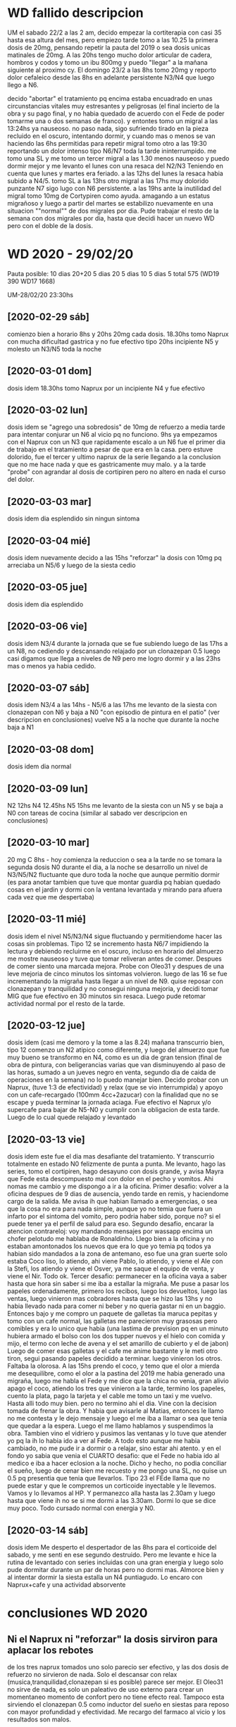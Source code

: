 * WD fallido descripcion
UM el sabado 22/2 a las 2 am, decido empezar la cortiterapia con casi
35 hasta esa altura del mes, pero empiezo tarde tomo a las 10.25 la
primera dosis de 20mg, pensando repetir la pauta del 2019 o sea dosis
unicas matinales de 20mg. 
A las 20hs tengo mucho dolor articular de cadera, hombros y codos y
tomo un ibu 800mg y puedo "llegar" a la mañana siguiente al proximo
cy.
El domingo 23/2 a las 8hs tomo 20mg y reporto dolor cefaleico desde
las 8hs en adelante persistente N3/N4 que luego llego a N6. 

decido "abortar" el tratamiento pq encima estaba encuadrado en unas
circunstancias vitales muy estresantes y peligrosas (el final incierto
de la obra y su pago final, y no habia quedado de acuerdo con el Fede
de poder tomarme una o dos semanas de franco). y entontes tomo un
migral a las 13:24hs  ya nauseoso. no paso nada, sigo sufriendo tirado
en la pieza recluido en el oscuro, intentando dormir, y cuando mas o
menos se van haciendo las 6hs permitidas para repetir migral tomo otro
a las 19:30 reportando un dolor intenso tipo N6/N7 toda la tarde
ininterrumpido. me tomo una SL y me tomo un tercer migral a las 1.30
menos nauseoso y puedo dormir mejor y me levanto el lunes con una
resaca del N2/N3
Teniendo en cuenta que lunes y martes era feriado.
a las 12hs del lunes la resaca habia subido a N4/5.
tomo SL a las 13hs
otro migral a las 17hs muy dolorido punzante N7 sigo lugo con N6
persistente. 
a las 19hs ante la inutilidad del migral tomo 10mg de Cortypiren como
ayuda. amagando a un estatus migrañoso y luego a partir del martes se
estabilizo nuevamente en una situacion ""normal"" de dos migrales por
dia.
Pude trabajar el resto de la semana con dos migrales por dia, hasta
que decidi hacer un nuevo WD pero con el doble de la dosis.
* WD 2020 - 29/02/20
Pauta posible:
10 dias 20+20
5 dias 20
5 dias 10
5 dias 5
total 575  (WD19 390 WD17 1668)

UM-28/02/20 23:30hs
** [2020-02-29 sáb]
comienzo bien a horario 8hs y 20hs 20mg cada dosis.
18.30hs tomo Naprux con mucha dificultad gastrica y no fue efectivo
tipo 20hs incipiente N5 y molesto un N3/N5 toda la noche
** [2020-03-01 dom]
dosis idem 
18.30hs tomo Naprux por un incipiente N4 y fue efectivo
** [2020-03-02 lun]
dosis idem
se "agrego una sobredosis" de 10mg de refuerzo a media tarde para
intentar conjurar un N6 al vicio pq no funciono.
9hs ya empezamos con el Naprux con un N3 que rapidamente escalo a un
N6
fue el primer dia de trabajo en el tratamiento a pesar de que era en
la casa. pero estuve dolorido, fue el tercer y ultimo naprux de la
serie llegando a la conclusion que no me hace nada y que es
gastricamente muy malo. y a la tarde "probe" con agrandar al dosis de
cortipiren pero no altero en nada el curso del dolor.
** [2020-03-03 mar]
dosis idem
dia esplendido sin ningun sintoma
** [2020-03-04 mié]
dosis idem
nuevamente decido a las 15hs "reforzar" la dosis con 10mg pq arreciaba
un N5/6 y luego de la siesta cedio
** [2020-03-05 jue]
dosis idem
dia esplendido
** [2020-03-06 vie]
dosis idem
N3/4 durante la jornada que se fue subiendo luego de las 17hs a un
N8, no cediendo y descansando relajado por un clonazepan 0.5 luego
casi digamos que llega a niveles de N9 pero me logro dormir y a las
23hs mas o menos ya habia cedido.
** [2020-03-07 sáb]
dosis idem
N3/4 a las 14hs - N5/6 a las 17hs
me levanto de la siesta con clonazepan con N6 y baja a N0 "con
episodio de pintura en el patio" (ver descripcion en conclusiones)
vuelve N5 a la noche que durante la noche baja a N1
** [2020-03-08 dom]
dosis idem
dia normal
** [2020-03-09 lun]
N2 12hs N4 12.45hs N5 15hs
me levanto de la siesta con un N5 y se baja a N0 con tareas de cocina
(similar al sabado ver descripcion en conclusiones)
** [2020-03-10 mar]
20 mg C 8hs - hoy comienza la reduccion o sea a la tarde no se tomara
la segunda dosis
N0 durante el dia, a la noche se desarrollo un nivel de N3/N5/N2
fluctuante que duro toda la noche que aunque permitio dormir (es para
anotar tambien que tuve que montar guardia pq habian quedado cosas en
el jardin y dormi con la ventana levantada y mirando para afuera cada
vez que me despertaba)
** [2020-03-11 mié]
dosis idem
el nivel N5/N3/N4 sigue fluctuando y permitiendome hacer las cosas sin
problemas. Tipo 12 se incremento hasta N6/7 impidiendo la lectura y
debiendo recluirme en el oscuro, incluso en horario del almuerzo me
mostre nauseoso y tuve que tomar reliveran antes de comer. Despues de
comer siento una marcada mejora.
Probe con Oleo31 y despues de una leve mejoria de cinco minutos los
sintomas volvieron.
luego de las 16 se fue incrementando la migraña hasta llegar a un
nivel de N9.
quise reposar con clonazepan y tranquilidad y no consegui ninguna
mejoria, y decidi tomar MIG que fue efectivo en 30 minutos sin resaca.
Luego pude retomar actividad normal por el resto de la tarde.
** [2020-03-12 jue]
dosis idem (casi me demoro y la tome a las 8.24)
mañana transcurrio bien, tipo 12 comenzo un N2 atipico como diferente,
y luego del almuerzo que fue muy bueno se transformo en N4, como es un
dia de gran tension (final de obra de pintura, con beligerancias
varias que van disminuyendo al paso de las horas, sumado a un jueves
negro en venta, segundo dia de caida de operaciones en la semana) no
lo puedo manejar bien. Decido probar con un Naprux, (tuve 1:3 de
efectividad) y relax (que se vio interrumpida) y apoyo con un
cafe-recargado (100mm 4cc+2azucar) con la finalidad que no se escape y
pueda terminar la jornada aciaga. Fue efectivo el Naprux y/o supercafe
para bajar de N5-N0 y cumplir con la obligacion de esta tarde.
Luego de lo cual quede relajado y levantado
** [2020-03-13 vie]
dosis idem
este fue el dia mas desafiante del tratamiento. Y transcurrio
totalmente en estado N0 felizmente de punta a punta.
Me levanto, hago las series, tomo el cortipiren, hago desayuno con
dosis grande, y avisa Mayra que Fede esta descompuesto mal con dolor
en el pecho y vomitos. Ahi nomas me cambio y me dispongo a ir a la
oficina.
Primer desafio: volver a la oficina despues de 9 dias de ausencia,
yendo tarde en remis, y haciendome cargo de la salida.
Me avisa ih que habian llamado a emergencias, o sea que la cosa no era
para nada simple, aunque yo no temia que fuera un infarto por el
sintoma del vomito, pero podria haber sido, porque no? si el puede
tener ya el perfil de salud para eso.
Segundo desafio, encarar la atencion contrareloj: voy mandando
mensajes por wassapp encima un chofer pelotudo me hablaba de
Ronaldinho.
Llego bien a la oficina y no estaban amontonados los nuevos que era lo
que yo temia pq todos ya habian sido mandados a la zona de antemano,
eso fue una gran suerte solo estaba Coco liso, lo atiendo, ahi viene
Pablo, lo atiendo, y viene el Ale con la Stefi, los atiendo y viene el
Osver, ya me saque el equipo de venta, y viene el Nir. Todo ok.
Tercer desafio: permanecer en la oficina vaya a saber hasta que hora
sin saber si me iba a estallar la migraña.
Me puse a pasar los papeles ordenadamente, primero los recibos, luego
los devueltos, luego las ventas, luego vinieron mas cobradores hasta
que se hizo las 13hs y no habia llevado nada para comer ni beber y no
queria gastar ni en un baggio. Entonces bajo y me compro un paquete de
galletas tia maruca pepitas y tomo con un cafe normal, las galletas me
parecieron muy grasosas pero comibles y era lo unico que habia (una
lastima de prevision pq en un minuto hubiera armado el bolso con los
dos tupper nuevos y el hielo con comida y mijo, el termo con leche de
avena y el set amarillo de cubierto y el de jabon)
Luego de comer esas galletas y el cafe me anime bastante y le meti
otro tiron, segui pasando papeles decidido a terminar. luego vinieron
los otros.
Faltaba la olorosa. A las 15hs prendo el coco, y temo que el olor a
mierda me desequilibre, como el olor a la pastina del 2019 me habia
generado una migraña, luego me habla el Fede y me dice que la chica no
venia, gran alivio apago el coco, atiendo los tres que vinieron a la
tarde, termino los papeles, cuento la plata, pago la tarjeta y el
cable me tomo un taxi y me vuelvo.
Hasta alli todo muy bien.
pero no termino ahi el dia.
Vine con la decision tomada de frenar la obra. Y habia que avisarle al
Matias, entonces le llamo no me contesta y le dejo mensaje y luego el
me iba a llamar o sea que tenia que quedar a la espera. Luego el me
llamo hablamos y suspendimos la obra.
Tambien vino el vidriero y pusimos las ventanas y lo tuve que atender
yo pq la ih lo habia ido a ver al Fede.
A todo esto aunque me habia cambiado, no me pude ir a dormir o a
relajar, sino estar ahi atento.
y en el fondo yo sabia que venia el CUARTO desafio: que el Fede no
habia ido al medico e iba a hacer eclosion a la noche. Dicho y hecho,
no podia conciliar el sueño, luego de cenar bien me recuesto y me
pongo una SL, no quise un 0.5 pq presentia que tenia que llevarlos. 
Tipo 23 el FEde llama que no puede estar y que le compremos un
corticoide inyectable y le llevemos. Vamos y lo llevamos al HP. Y
permanezco alla hasta las 2.30am y luego hasta que viene ih no se si
me dormi a las 3.30am. Dormi lo que se dice muy poco.
Todo cursado normal con energia y N0.
** [2020-03-14 sáb]
dosis idem
Me desperto el despertador de las 8hs para el corticoide del sabado, y
me senti en ese segundo destruido. Pero me levante e hice la rutina de
levantado con series incluidas con una gran energia y luego solo pude
dormitar durante un par de horas pero no dormi mas.
Almorce bien y al intentar dormir la siesta estalla un N4
puntiagudo. Lo encaro con Naprux+cafe y una actividad absorvente 

* conclusiones WD 2020
** Ni el Naprux ni "reforzar" la dosis sirviron para aplacar los rebotes
de los tres naprux tomados uno solo parecio ser efectivo, y las dos
dosis de refuerzo no sirvieron de nada. Solo el descansar con relax
(musica,tranquilidad,clonazepan si es posible) parece ser mejor.
El Oleo31 no sirve de nada, es solo un paleativo de uso externo para
crear un momentaneo momento de confort pero no tiene efecto real.
Tampoco esta sirviendo el clonazepan 0.5 como inductor del sueño en
siestas para reposo con mayor profundidad y efectividad. Me recargo
del farmaco al vicio y los resultados son malos.
** carga laboral-estresores 2019vs2020
esta vez no trabaje en toda la semana. solo hice mi teletrabajo que me
resulto bastante llevadero, salvo en algun que otro momento de los
dias en que estaba cursando rebotes fuertes no tuve problemas. Al
comienzo de la semana pensaba que podia estar beligerante con la gente
o tener nerviosismo agregado por el tener que rechazar ventas o cosas
asi, pero felizmente la semana transcurrio muy buena en ese sentido y
muy satisfactoria de modo que no afecto para nada el tratamiento, al
contrario le dio un poco de actividad, pq tambien creo que no seria
bueno el excederse en el estar sin hacer nada.
Por el resto del negocio me preocupe cero, y por el tema de la obra,
decidi levantarme temprano a las 7hs cuando venian los pintores el
jueves y viernes y estar presente y fui a las pinturerias a comprar lo
que hacia falta sin ninguna dificultad. No se si el estres de ayer
viernes en el transito por ir a Alem 1666 internamente me causo el N9
de la tarde, eso es algo que desconozco, pero en el momento no me
senti nervioso de mas ni nada. 
No me surgieron cuestiones dificultosas de llevar como en el
WD2019. Menos mal pq eso ayudo a que pueda transitarlo en forma mas
tranquila.
** otros sintomas anexos
no he notado dolor articular esta semana, ni cansansio excesivo salvo
el usual de siempre, ni cambios en el apetito.
las series las pude hacer todos los dias del tratamiento creo que un
solo dia me resulto un poco mas dificil  hacerlas pq ya estaba con un
N4 mientras las hacia.
El unico sintoma que puedo aportar es el aura en el ojo izquierdo que
dura unos 5 minutos, que generalmente se da cuando me pongo a ver el
tv del living y luego se va, no necesariamente precedio migrañas, Y
este sintoma calculo que lo he tenido hasta ahora tres veces.
En este WD no experimente ningun nivel de "inteligencia" extra que me
habia parecido tener en el pasado con otros WD.
Tampoco trastornos de sueño.
Tampoco parestesias.
Si ciertas cualidades imaginativas libres que la mente desarrolla en
sus dialogos internos en la noche cuando me levanto, que se evidencian
mayormente en los personajes usados como que fueran mas vividos y se
prestaran al dialogo literario. Nada loco, sino como mas fluido.
Un sintoma muy marcado que veo es la voz, la veo muy afectada muy
cascada en los audios.
Y tambien un poco de "maradonismo" en los audios o sea como signo de
una lentitud mental que no se condice con lo que observo a nivel
pensamiento y escritura.
** cambio de dieta en medio del tratamiento
desde el viernes 6/3 me paso a una dieta de almidon (vegana) sin
productos artificiales con el objetivo de ver si son los productos
quimicos los que me afectan en la migraña. 
** reduccion de jaquecas leves con actividad
tuve dos episodios de levantarme de una siesta (incluso con toma de
clonazepan 0.5 para inducir dopacion mas profunda) que no fueron
efectivos para aplacar sino al contrario agravaron cuadros, pasando a
veces de N4 a N6.
Uno el sabado [2020-03-07 sáb] que salgo al patio y me pongo a
pintarle el mueble a la Cami y luego me siento en el patio, y demas y
el N5/6 pasa a N0.
y el otro el [2020-03-09 lun] que me levanto con N5 y me pongo a hacer
tareas de cocina, haciendo la leche de avena, moliendo sesamo y demas
y tambien paso de un N5 a un N0.
O sea en ambos casos no se trato de tareas hiperactivas como las
referidas en el 2019 con la limpieza de la cocina sino de distraccion,
o hacer otra cosa quiza que no sea estar acostado.
** uso del MIG para migraña extrema
que bueno seria tener la opcion de tener un medicamento de rescate
para un verdadero N9 y que te responda a los 30minutos. El problema
reside en que se lo arruina con el sobreuso.
